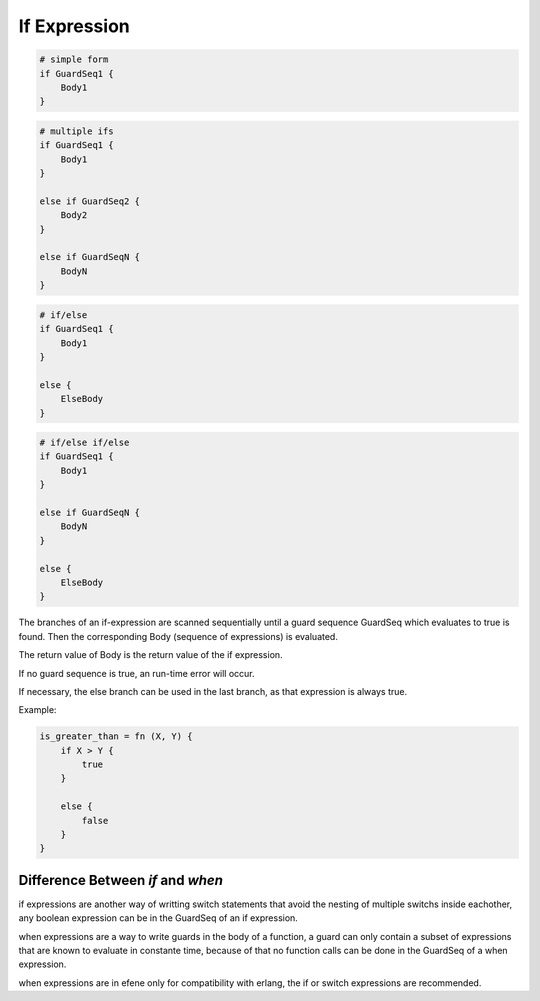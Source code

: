 If Expression
-------------

.. code-block:: efene

        # simple form
        if GuardSeq1 {
            Body1
        }


.. code-block:: efene

        # multiple ifs
        if GuardSeq1 {
            Body1
        }

        else if GuardSeq2 {
            Body2
        }

        else if GuardSeqN {
            BodyN
        }


.. code-block:: efene

        # if/else
        if GuardSeq1 {
            Body1
        }

        else {
            ElseBody
        }


.. code-block:: efene

        # if/else if/else
        if GuardSeq1 {
            Body1
        }

        else if GuardSeqN {
            BodyN
        }

        else {
            ElseBody
        }

The branches of an if-expression are scanned sequentially until a guard
sequence GuardSeq which evaluates to true is found. Then the corresponding Body
(sequence of expressions) is evaluated.

The return value of Body is the return value of the if expression.

If no guard sequence is true, an run-time error will occur.

If necessary, the else branch can be used in the last branch, as that
expression is always true.

Example:

.. code-block:: efene

        is_greater_than = fn (X, Y) {
            if X > Y {
                true
            }

            else {
                false
            }
        }

Difference Between *if* and *when*
~~~~~~~~~~~~~~~~~~~~~~~~~~~~~~~~~~

if expressions are another way of writting switch statements that avoid the nesting
of multiple switchs inside eachother, any boolean expression can be in the GuardSeq
of an if expression.

when expressions are a way to write guards in the body of a function, a guard can
only contain a subset of expressions that are known to evaluate in constante time,
because of that no function calls can be done in the GuardSeq of a when expression.

when expressions are in efene only for compatibility with erlang, the if or switch
expressions are recommended.
